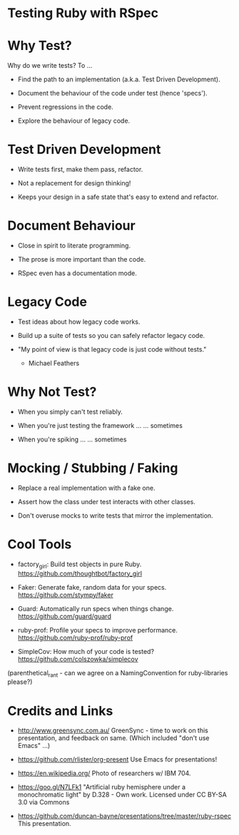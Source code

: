 * Testing Ruby with RSpec

[[./ruby.jpg]]

* Why Test?

Why do we write tests?  To ...

 + Find the path to an implementation (a.k.a. Test Driven Development).

 + Document the behaviour of the code under test (hence 'specs').

 + Prevent regressions in the code.

 + Explore the behaviour of legacy code.

* Test Driven Development

 + Write tests first, make them pass, refactor.

 + Not a replacement for design thinking!

 + Keeps your design in a safe state that's easy to extend and refactor.

* Document Behaviour

 + Close in spirit to literate programming.

 + The prose is more important than the code.

 + RSpec even has a documentation mode.

* Legacy Code

 + Test ideas about how legacy code works.

 + Build up a suite of tests so you can safely refactor legacy code.

 + "My point of view is that legacy code is just code without tests."
     - Michael Feathers

* Why Not Test?

 + When you simply can't test reliably.

 + When you're just testing the framework ...
      ... sometimes

 + When you're spiking ...
      ... sometimes

* Mocking / Stubbing / Faking

 + Replace a real implementation with a fake one.

 + Assert how the class under test interacts with other classes.

 + Don't overuse mocks to write tests that mirror the implementation.

* Cool Tools

 + factory_girl: Build test objects in pure Ruby.
   https://github.com/thoughtbot/factory_girl

 + Faker: Generate fake, random data for your specs.
   https://github.com/stympy/faker

 + Guard: Automatically run specs when things change.
   https://github.com/guard/guard

 + ruby-prof: Profile your specs to improve performance.
   https://github.com/ruby-prof/ruby-prof

 + SimpleCov: How much of your code is tested?
   https://github.com/colszowka/simplecov

(parenthetical_rant - can we agree on a NamingConvention for ruby-libraries please?)

* Credits and Links

 + [[./greensync-logo-retina.png]]
   http://www.greensync.com.au/
   GreenSync - time to work on this presentation, and feedback on same.
   (Which included "don't use Emacs" ...)

 + https://github.com/rlister/org-present
   Use Emacs for presentations!

 + https://en.wikipedia.org/
   Photo of researchers w/ IBM 704.

 + https://goo.gl/N7LFk1
   "Artificial ruby hemisphere under a monochromatic light" by D.328 - Own work.
   Licensed under CC BY-SA 3.0 via Commons

 + https://github.com/duncan-bayne/presentations/tree/master/ruby-rspec
   This presentation.
